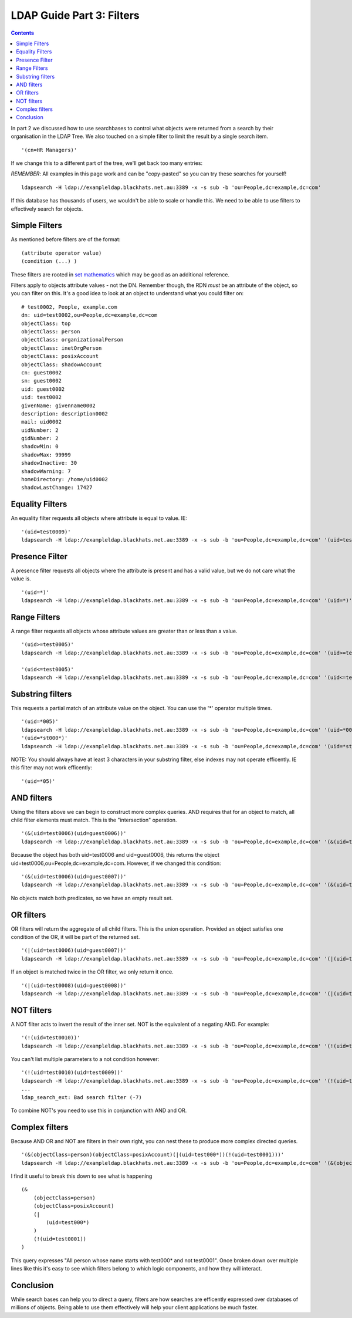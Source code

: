 LDAP Guide Part 3: Filters
==========================

.. contents::

In part 2 we discussed how to use searchbases to control what objects were returned from a search by their organisation in the LDAP Tree. We also touched on a simple filter to limit
the result by a single search item.

::

    '(cn=HR Managers)'

If we change this to a different part of the tree, we'll get back too many entries:

*REMEMBER*: All examples in this page work and can be "copy-pasted" so you can try these searches for yourself!

::

    ldapsearch -H ldap://exampleldap.blackhats.net.au:3389 -x -s sub -b 'ou=People,dc=example,dc=com'

If this database has thousands of users, we wouldn't be able to scale or handle this. We need to be able to use filters to effectively search for objects.

Simple Filters
--------------

As mentioned before filters are of the format:

::

    (attribute operator value)
    (condition (...) )

These filters are rooted in `set mathematics <https://en.wikipedia.org/wiki/Set_(mathematics)>`_ which may be good as an additional reference.

Filters apply to objects attribute values - not the DN. Remember though, the RDN *must* be an attribute of the object, so you can filter on this. It's a good idea to look at an object to understand what you could filter on:

::

    # test0002, People, example.com
    dn: uid=test0002,ou=People,dc=example,dc=com
    objectClass: top
    objectClass: person
    objectClass: organizationalPerson
    objectClass: inetOrgPerson
    objectClass: posixAccount
    objectClass: shadowAccount
    cn: guest0002
    sn: guest0002
    uid: guest0002
    uid: test0002
    givenName: givenname0002
    description: description0002
    mail: uid0002
    uidNumber: 2
    gidNumber: 2
    shadowMin: 0
    shadowMax: 99999
    shadowInactive: 30
    shadowWarning: 7
    homeDirectory: /home/uid0002
    shadowLastChange: 17427


Equality Filters
----------------

An equality filter requests all objects where attribute is equal to value. IE:

::

    '(uid=test0009)'
    ldapsearch -H ldap://exampleldap.blackhats.net.au:3389 -x -s sub -b 'ou=People,dc=example,dc=com' '(uid=test0009)'

Presence Filter
---------------

A presence filter requests all objects where the attribute is present and has a valid value, but we do not care what the value is.

::

    '(uid=*)'
    ldapsearch -H ldap://exampleldap.blackhats.net.au:3389 -x -s sub -b 'ou=People,dc=example,dc=com' '(uid=*)'

Range Filters
-------------

A range filter requests all objects whose attribute values are greater than or less than a value.

::

    '(uid>=test0005)'
    ldapsearch -H ldap://exampleldap.blackhats.net.au:3389 -x -s sub -b 'ou=People,dc=example,dc=com' '(uid>=test0005)'

    '(uid<=test0005)'
    ldapsearch -H ldap://exampleldap.blackhats.net.au:3389 -x -s sub -b 'ou=People,dc=example,dc=com' '(uid<=test0005)'

Substring filters
-----------------

This requests a partial match of an attribute value on the object. You can use the '*' operator multiple times.

::

    '(uid=*005)'
    ldapsearch -H ldap://exampleldap.blackhats.net.au:3389 -x -s sub -b 'ou=People,dc=example,dc=com' '(uid=*005)'
    '(uid=*st000*)'
    ldapsearch -H ldap://exampleldap.blackhats.net.au:3389 -x -s sub -b 'ou=People,dc=example,dc=com' '(uid=*st000*)'

NOTE: You should always have at least 3 characters in your substring filter, else indexes may not operate efficently. IE this filter may not work efficently:

::

    '(uid=*05)'

AND filters
-----------

Using the filters above we can begin to construct more complex queries. AND requires that for an object to match, all child filter elements must match. This is the "intersection" operation.

::

    '(&(uid=test0006)(uid=guest0006))'
    ldapsearch -H ldap://exampleldap.blackhats.net.au:3389 -x -s sub -b 'ou=People,dc=example,dc=com' '(&(uid=test0006)(uid=guest0006))'

Because the object has both uid=test0006 and uid=guest0006, this returns the object uid=test0006,ou=People,dc=example,dc=com. However, if we changed this condition:

::

    '(&(uid=test0006)(uid=guest0007))'
    ldapsearch -H ldap://exampleldap.blackhats.net.au:3389 -x -s sub -b 'ou=People,dc=example,dc=com' '(&(uid=test0006)(uid=guest0007))'

No objects match both predicates, so we have an empty result set.

OR filters
----------

OR filters will return the aggregate of all child filters. This is the union operation. Provided an object satisfies one condition of the OR, it will be part of the returned set.

::

    '(|(uid=test0006)(uid=guest0007))'
    ldapsearch -H ldap://exampleldap.blackhats.net.au:3389 -x -s sub -b 'ou=People,dc=example,dc=com' '(|(uid=test0006)(uid=guest0007))'

If an object is matched twice in the OR filter, we only return it once.

::

    '(|(uid=test0008)(uid=guest0008))'
    ldapsearch -H ldap://exampleldap.blackhats.net.au:3389 -x -s sub -b 'ou=People,dc=example,dc=com' '(|(uid=test0008)(uid=guest0008))'

NOT filters
-----------

A NOT filter acts to invert the result of the inner set. NOT is the equivalent of a negating AND. For example:

::

    '(!(uid=test0010))'
    ldapsearch -H ldap://exampleldap.blackhats.net.au:3389 -x -s sub -b 'ou=People,dc=example,dc=com' '(!(uid=test0010))'

You can't list multiple parameters to a not condition however:

::

    '(!(uid=test0010)(uid=test0009))'
    ldapsearch -H ldap://exampleldap.blackhats.net.au:3389 -x -s sub -b 'ou=People,dc=example,dc=com' '(!(uid=test0010)(uid=test0009))'
    ...
    ldap_search_ext: Bad search filter (-7)

To combine NOT's you need to use this in conjunction with AND and OR.

Complex filters
---------------

Because AND OR and NOT are filters in their own right, you can nest these to produce more complex directed queries.

::

    '(&(objectClass=person)(objectClass=posixAccount)(|(uid=test000*))(!(uid=test0001)))'
    ldapsearch -H ldap://exampleldap.blackhats.net.au:3389 -x -s sub -b 'ou=People,dc=example,dc=com' '(&(objectClass=person)(objectClass=posixAccount)(|(uid=test000*))(!(uid=test0001)))' uid

I find it useful to break this down to see what is happening

::

    (&
        (objectClass=person)
        (objectClass=posixAccount)
        (|
            (uid=test000*)
        )
        (!(uid=test0001))
    )

This query expresses "All person whose name starts with test000* and not test0001". Once broken down over multiple lines like this it's easy to see which filters belong to which logic components, and how they will interact.

Conclusion
----------

While search bases can help you to direct a query, filters are how searches are efficently expressed over databases of millions of objects. Being able to use them effectively will help your client applications be much faster.


